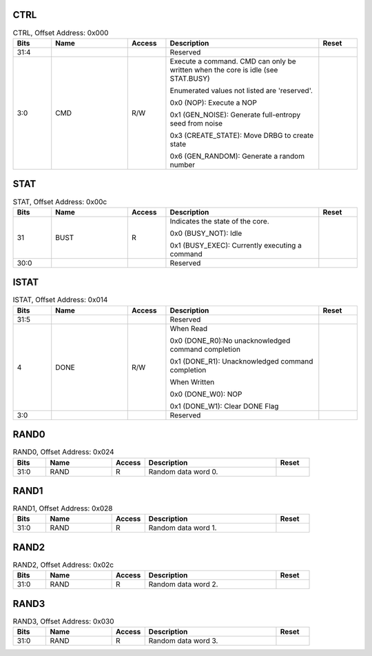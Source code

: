 CTRL
^^^^

.. _table_trng_ctrl:
.. table:: CTRL, Offset Address: 0x000
	:widths: 1 2 1 4 1

	+------+-------------------+-------+---------------------------+------+
	| Bits | Name              | Access| Description               | Reset|
	+======+===================+=======+===========================+======+
	| 31:4 |                   |       | Reserved                  |      |
	+------+-------------------+-------+---------------------------+------+
	| 3:0  | CMD               | R/W   | Execute a command. CMD can|      |
	|      |                   |       | only be written when the  |      |
	|      |                   |       | core is idle (see         |      |
	|      |                   |       | STAT.BUSY)                |      |
	|      |                   |       |                           |      |
	|      |                   |       | Enumerated values not     |      |
	|      |                   |       | listed are 'reserved'.    |      |
	|      |                   |       |                           |      |
	|      |                   |       | 0x0 (NOP): Execute a NOP  |      |
	|      |                   |       |                           |      |
	|      |                   |       | 0x1 (GEN_NOISE): Generate |      |
	|      |                   |       | full-entropy seed from    |      |
	|      |                   |       | noise                     |      |
	|      |                   |       |                           |      |
	|      |                   |       | 0x3 (CREATE_STATE): Move  |      |
	|      |                   |       | DRBG to create state      |      |
	|      |                   |       |                           |      |
	|      |                   |       | 0x6 (GEN_RANDOM): Generate|      |
	|      |                   |       | a random number           |      |
	+------+-------------------+-------+---------------------------+------+

STAT
^^^^

.. _table_trng_stat:
.. table:: STAT, Offset Address: 0x00c
	:widths: 1 2 1 4 1

	+------+----------------+-------+---------------------------+------+
	| Bits | Name           | Access| Description               | Reset|
	+======+================+=======+===========================+======+
	| 31   | BUST           | R     | Indicates the state of the|      |
	|      |                |       | core.                     |      |
	|      |                |       |                           |      |
	|      |                |       | 0x0 (BUSY_NOT): Idle      |      |
	|      |                |       |                           |      |
	|      |                |       | 0x1 (BUSY_EXEC): Currently|      |
	|      |                |       | executing a command       |      |
	+------+----------------+-------+---------------------------+------+
	| 30:0 |                |       | Reserved                  |      |
	+------+----------------+-------+---------------------------+------+

ISTAT
^^^^^

.. _table_trng_istat:
.. table:: ISTAT, Offset Address: 0x014
	:widths: 1 2 1 4 1

	+------+-------------+-------+--------------------------------+------+
	| Bits | Name        | Access| Description                    | Reset|
	+======+=============+=======+================================+======+
	| 31:5 |             |       | Reserved                       |      |
	+------+-------------+-------+--------------------------------+------+
	| 4    | DONE        |R/W    | When Read                      |      |
	|      |             |       |                                |      |
	|      |             |       | 0x0 (DONE_R0):No unacknowledged|      |
	|      |             |       | command completion             |      |
	|      |             |       |                                |      |
	|      |             |       | 0x1 (DONE_R1):                 |      |
	|      |             |       | Unacknowledged command         |      |
	|      |             |       | completion                     |      |
	|      |             |       |                                |      |
	|      |             |       | When Written                   |      |
	|      |             |       |                                |      |
	|      |             |       | 0x0 (DONE_W0): NOP             |      |
	|      |             |       |                                |      |
	|      |             |       | 0x1 (DONE_W1): Clear DONE Flag |      |
	+------+-------------+-------+--------------------------------+------+
	| 3:0  |             |       | Reserved                       |      |
	+------+-------------+-------+--------------------------------+------+

RAND0
^^^^^

.. _table_trng_rand0:
.. table:: RAND0, Offset Address: 0x024
	:widths: 1 2 1 4 1

	+------+-------------+-------+--------------------------------+------+
	| Bits | Name        | Access| Description                    | Reset|
	+======+=============+=======+================================+======+
	| 31:0 | RAND        | R     | Random data word 0.            |      |
	+------+-------------+-------+--------------------------------+------+

RAND1
^^^^^

.. _table_trng_rand1:
.. table:: RAND1, Offset Address: 0x028
	:widths: 1 2 1 4 1

	+------+-------------+-------+--------------------------------+------+
	| Bits | Name        | Access| Description                    | Reset|
	+======+=============+=======+================================+======+
	| 31:0 | RAND        | R     | Random data word 1.            |      |
	+------+-------------+-------+--------------------------------+------+

RAND2
^^^^^

.. _table_trng_rand2:
.. table:: RAND2, Offset Address: 0x02c
	:widths: 1 2 1 4 1

	+------+-------------+-------+--------------------------------+------+
	| Bits | Name        | Access| Description                    | Reset|
	+======+=============+=======+================================+======+
	| 31:0 | RAND        | R     | Random data word 2.            |      |
	+------+-------------+-------+--------------------------------+------+

RAND3
^^^^^

.. _table_trng_rand3:
.. table:: RAND3, Offset Address: 0x030
	:widths: 1 2 1 4 1

	+------+-------------+-------+--------------------------------+------+
	| Bits | Name        | Access| Description                    | Reset|
	+======+=============+=======+================================+======+
	| 31:0 | RAND        | R     | Random data word 3.            |      |
	+------+-------------+-------+--------------------------------+------+

